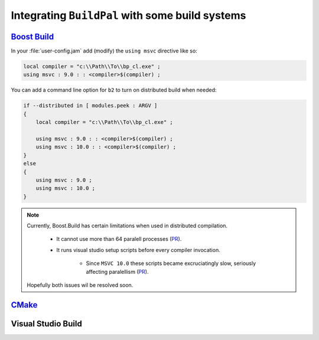 .. _integrating-with-build-systems:

Integrating ``BuildPal`` with some build systems
================================================

`Boost Build <http://www.boost.org/boost-build2/>`_
---------------------------------------------------

In your :file:`user-config.jam` add (modify) the ``using msvc`` directive like so:

.. code-block:: jam

    local compiler = "c:\\Path\\To\\bp_cl.exe" ;
    using msvc : 9.0 : : <compiler>$(compiler) ;

You can add a command line option for ``b2`` to turn on distributed build when
needed:

.. code-block:: jam

    if --distributed in [ modules.peek : ARGV ]
    {
        local compiler = "c:\\Path\\To\\bp_cl.exe" ;

        using msvc : 9.0 : : <compiler>$(compiler) ;
        using msvc : 10.0 : : <compiler>$(compiler) ;
    }
    else
    {
        using msvc : 9.0 ;
        using msvc : 10.0 ;
    }

.. note::

    Currently, Boost.Build has certain limitations when used in distributed
    compilation.

        * It cannot use more than 64 paralell processes (`PR <https://github.com/boostorg/build/pull/5>`__).

        * It runs visual studio setup scripts before every compiler invocation.

            * Since ``MSVC 10.0`` these scripts became excruciatingly slow,
              seriously affecting paralellism (`PR <https://github.com/boostorg/build/pull/6>`__).

    Hopefully both issues wil be resolved soon.


`CMake <http://www.cmake.org>`_
-------------------------------

.. todo::

    Add CMake integration information.

Visual Studio Build
-------------------

.. todo::

    Add Visual Studio integration information. See how ``clang-cl`` did that.
    We will probably need to rename the executable to :file:`cl.exe` and tinker
    with ``PATH``.


